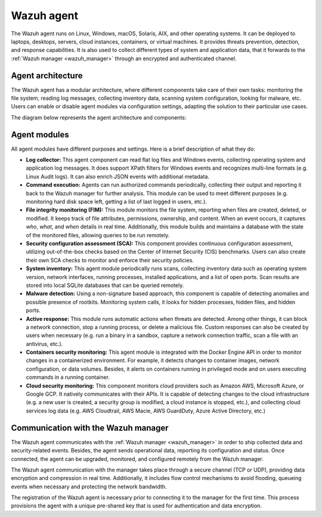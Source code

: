 .. Copyright (C) 2021 Wazuh, Inc.

.. _wazuh_agent:

Wazuh agent
===========

The Wazuh agent runs on Linux, Windows, macOS, Solaris, AIX, and other operating systems. It can be deployed to laptops, desktops, servers, cloud instances, containers, or virtual machines. It provides threats prevention, detection, and response capabilities. It is also used to collect different types of system and application data, that it forwards to the :ref:`Wazuh manager <wazuh_manager>` through an encrypted and authenticated channel.

Agent architecture
------------------

The Wazuh agent has a modular architecture, where different components take care of their own tasks: monitoring the file system, reading log messages, collecting inventory data, scanning system configuration, looking for malware, etc. Users can enable or disable agent modules via configuration settings, adapting the solution to their particular use cases.

The diagram below represents the agent architecture and components:

.. image:: ../../images/getting_started/architecture_agent.png
   :alt: Wazuh agent architecture
   :align: center
   :width: 100%

Agent modules
-------------

All agent modules have different purposes and settings. Here is a brief description of what they do:

- **Log collector:** This agent component can read flat log files and Windows events, collecting operating system and application log messages. It does support XPath filters for Windows events and recognizes multi-line formats (e.g. Linux Audit logs). It can also enrich JSON events with additional metadata.

- **Command execution:** Agents can run authorized commands periodically, collecting their output and reporting it back to the Wazuh manager for further analysis. This module can be used to meet different purposes (e.g. monitoring hard disk space left, getting a list of last logged in users, etc.).

- **File integrity monitoring (FIM):** This module monitors the file system, reporting when files are created, deleted, or modified. It keeps track of file attributes, permissions, ownership, and content. When an event occurs, it captures *who*, *what*, and *when* details in real time. Additionally, this module builds and maintains a database with the state of the monitored files, allowing queries to be run remotely.

- **Security configuration assessment (SCA):** This component provides continuous configuration assessment, utilizing out-of-the-box checks based on the Center of Internet Security (CIS) benchmarks. Users can also create their own SCA checks to monitor and enforce their security policies.

- **System inventory:** This agent module periodically runs scans, collecting inventory data such as operating system version, network interfaces, running processes, installed applications, and a list of open ports. Scan results are stored into local SQLite databases that can be queried remotely.

- **Malware detection:** Using a non-signature based approach, this component is capable of detecting anomalies and possible presence of rootkits. Monitoring system calls, it looks for hidden processes, hidden files, and hidden ports. 

- **Active response:** This module runs automatic actions when threats are detected. Among other things, it can block a network connection, stop a running process, or delete a malicious file. Custom responses can also be created by users when necessary (e.g. run a binary in a sandbox, capture a network connection traffic, scan a file with an antivirus, etc.).

- **Containers security monitoring:** This agent module is integrated with the Docker Engine API in order to monitor changes in a containerized environment. For example, it detects changes to container images, network configuration, or data volumes. Besides, it alerts on containers running in privileged mode and on users executing commands in a running container.

- **Cloud security monitoring:** This component monitors cloud providers such as Amazon AWS, Microsoft Azure, or Google GCP. It natively communicates with their APIs. It is capable of detecting changes to the cloud infrastructure (e.g. a new user is created, a security group is modified, a cloud instance is stopped, etc.), and collecting cloud services log data (e.g. AWS Cloudtrail, AWS Macie, AWS GuardDuty, Azure Active Directory, etc.)

Communication with the Wazuh manager
------------------------------------

The Wazuh agent communicates with the :ref:`Wazuh manager <wazuh_manager>` in order to ship collected data and security-related events. Besides, the agent sends operational data, reporting its configuration and status. Once connected, the agent can be upgraded, monitored, and configured remotely from the Wazuh manager.

The Wazuh agent communication with the manager takes place through a secure channel (TCP or UDP), providing data encryption and compression in real time. Additionally, it includes flow control mechanisms to avoid flooding, queueing events when necessary and protecting the network bandwidth.

The registration of the Wazuh agent is necessary prior to connecting it to the manager for the first time. This process provisions the agent with a unique pre-shared key that is used for authentication and data encryption. 
